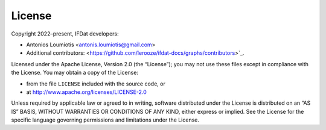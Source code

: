 License
=======

Copyright 2022–present, IFDat developers:

* Antonios Loumiotis <antonis.loumiotis@gmail.com>
* Additional contributors: <https://github.com/lerooze/ifdat-docs/graphs/contributors>`_.

Licensed under the Apache License, Version 2.0 (the “License”); you may not use
these files except in compliance with the License. You may obtain a copy of the
License:

- from the file ``LICENSE`` included with the source code, or
- at http://www.apache.org/licenses/LICENSE-2.0

Unless required by applicable law or agreed to in writing, software distributed
under the License is distributed on an “AS IS” BASIS, WITHOUT WARRANTIES OR
CONDITIONS OF ANY KIND, either express or implied. See the License for the
specific language governing permissions and limitations under the License.
